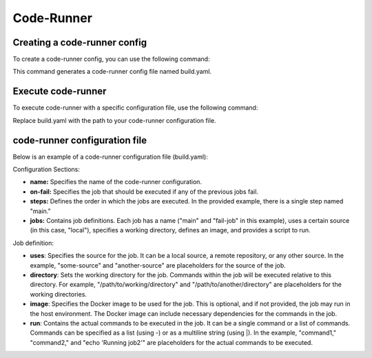 Code-Runner
===========
Creating a code-runner config
^^^^^^^^^^^^^^^^^^^^^^^^^^^^^

To create a code-runner config, you can use the following command:

.. code-block::shell

	ymp code-runner --create build.yaml

This command generates a code-runner config file named build.yaml.

Execute code-runner
^^^^^^^^^^^^^^^^^^^
To execute code-runner with a specific configuration file, use the following command:

.. code-block::shell

	ymp code-runner build.yaml

Replace build.yaml with the path to your code-runner configuration file.

code-runner configuration file
^^^^^^^^^^^^^^^^^^^^^^^^^^^^^^
Below is an example of a code-runner configuration file (build.yaml):

.. code-block::yaml

	name: example
	on-fail: fail-job

	steps:
	  - main

	jobs:
	  main:
	    uses: local
	    directory: /tmp/ymp-build
	    image: undefined
	    run:
	      - echo hello world

	  fail-job:
	    uses: local
	    image: undefined
	    directory: /tmp/ymp-build
	    run: |
	      echo "Failed"


Configuration Sections:

* **name:** Specifies the name of the code-runner configuration.

* **on-fail:** Specifies the job that should be executed if any of the previous jobs fail.

* **steps:** Defines the order in which the jobs are executed. In the provided example, there is a single step named "main."

* **jobs:** Contains job definitions. Each job has a name ("main" and "fail-job" in this example), uses a certain source (in this case, "local"), specifies a working directory, defines an image, and provides a script to run.

Job definition:

* **uses**: Specifies the source for the job. It can be a local source, a remote repository, or any other source. In the example, "some-source" and "another-source" are placeholders for the source of the job.

* **directory**: Sets the working directory for the job. Commands within the job will be executed relative to this directory. For example, "/path/to/working/directory" and "/path/to/another/directory" are placeholders for the working directories.

* **image**: Specifies the Docker image to be used for the job. This is optional, and if not provided, the job may run in the host environment. The Docker image can include necessary dependencies for the commands in the job.

* **run**: Contains the actual commands to be executed in the job. It can be a single command or a list of commands. Commands can be specified as a list (using -) or as a multiline string (using |). In the example, "command1," "command2," and "echo 'Running job2'" are placeholders for the actual commands to be executed.


